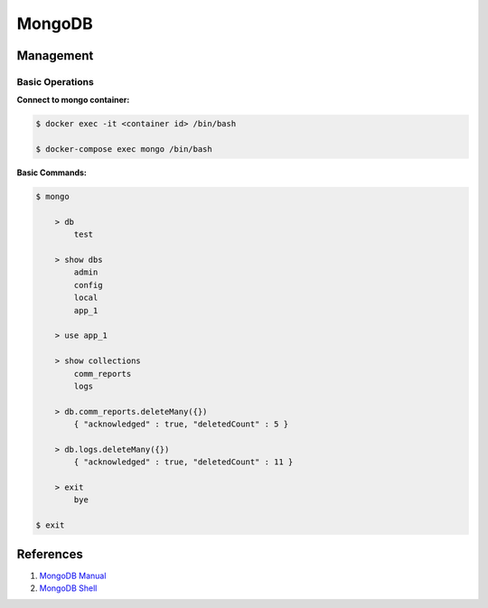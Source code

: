 .. _o6xKtebm3y:

=======================================
MongoDB
=======================================

Management
=======================================

Basic Operations
---------------------------------------

**Connect to mongo container:**

.. code-block:: console

    $ docker exec -it <container id> /bin/bash

    $ docker-compose exec mongo /bin/bash

**Basic Commands:**

.. code-block:: console

    $ mongo

        > db
            test

        > show dbs
            admin
            config
            local
            app_1

        > use app_1

        > show collections
            comm_reports
            logs

        > db.comm_reports.deleteMany({})
            { "acknowledged" : true, "deletedCount" : 5 }

        > db.logs.deleteMany({})
            { "acknowledged" : true, "deletedCount" : 11 }

        > exit
            bye

    $ exit


References
=======================================

#. `MongoDB Manual <https://docs.mongodb.com/manual/>`_
#. `MongoDB Shell <https://docs.mongodb.com/manual/mongo/>`_

